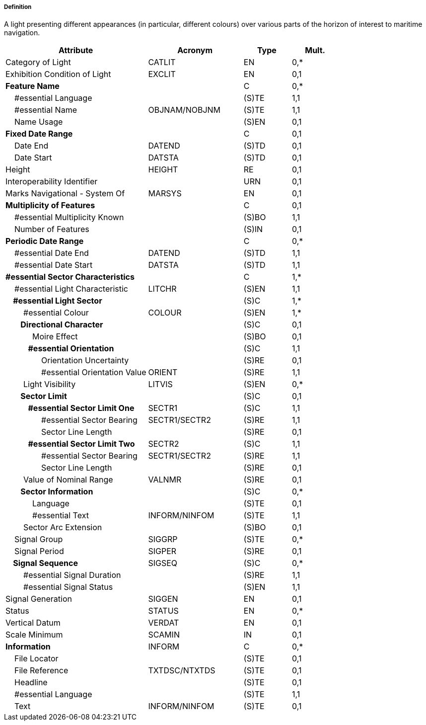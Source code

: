 ===== Definition

A light presenting different appearances (in particular, different colours) over various parts of the horizon of interest to maritime navigation.

[cols="3,2,1,1", options="header"]
|===
|Attribute |Acronym |Type |Mult.

|Category of Light|CATLIT|EN|0,*
|Exhibition Condition of Light|EXCLIT|EN|0,1
|**Feature Name**||C|0,*
|    #essential Language||(S)TE|1,1
|    #essential Name|OBJNAM/NOBJNM|(S)TE|1,1
|    Name Usage||(S)EN|0,1
|**Fixed Date Range**||C|0,1
|    Date End|DATEND|(S)TD|0,1
|    Date Start|DATSTA|(S)TD|0,1
|Height|HEIGHT|RE|0,1
|Interoperability Identifier||URN|0,1
|Marks Navigational - System Of|MARSYS|EN|0,1
|**Multiplicity of Features**||C|0,1
|    #essential Multiplicity Known||(S)BO|1,1
|    Number of Features||(S)IN|0,1
|**Periodic Date Range**||C|0,*
|    #essential Date End|DATEND|(S)TD|1,1
|    #essential Date Start|DATSTA|(S)TD|1,1
|**#essential Sector Characteristics**||C|1,*
|    #essential Light Characteristic|LITCHR|(S)EN|1,1
|**    #essential Light Sector**||(S)C|1,*
|        #essential Colour|COLOUR|(S)EN|1,*
|**        Directional Character**||(S)C|0,1
|            Moire Effect||(S)BO|0,1
|**            #essential Orientation**||(S)C|1,1
|                Orientation Uncertainty||(S)RE|0,1
|                #essential Orientation Value|ORIENT|(S)RE|1,1
|        Light Visibility|LITVIS|(S)EN|0,*
|**        Sector Limit**||(S)C|0,1
|**            #essential Sector Limit One**|SECTR1|(S)C|1,1
|                #essential Sector Bearing|SECTR1/SECTR2|(S)RE|1,1
|                Sector Line Length||(S)RE|0,1
|**            #essential Sector Limit Two**|SECTR2|(S)C|1,1
|                #essential Sector Bearing|SECTR1/SECTR2|(S)RE|1,1
|                Sector Line Length||(S)RE|0,1
|        Value of Nominal Range|VALNMR|(S)RE|0,1
|**        Sector Information**||(S)C|0,*
|            Language||(S)TE|0,1
|            #essential Text|INFORM/NINFOM|(S)TE|1,1
|        Sector Arc Extension||(S)BO|0,1
|    Signal Group|SIGGRP|(S)TE|0,*
|    Signal Period|SIGPER|(S)RE|0,1
|**    Signal Sequence**|SIGSEQ|(S)C|0,*
|        #essential Signal Duration||(S)RE|1,1
|        #essential Signal Status||(S)EN|1,1
|Signal Generation|SIGGEN|EN|0,1
|Status|STATUS|EN|0,*
|Vertical Datum|VERDAT|EN|0,1
|Scale Minimum|SCAMIN|IN|0,1
|**Information**|INFORM|C|0,*
|    File Locator||(S)TE|0,1
|    File Reference|TXTDSC/NTXTDS|(S)TE|0,1
|    Headline||(S)TE|0,1
|    #essential Language||(S)TE|1,1
|    Text|INFORM/NINFOM|(S)TE|0,1
|===

// include::../features_rules/LightSectored_rules.adoc[tag=LightSectored]
